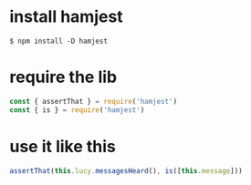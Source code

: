 * install hamjest

#+begin_example
  $ npm install -D hamjest
#+end_example

* require the lib

#+begin_src js
  const { assertThat } = require('hamjest')
  const { is } = require('hamjest')
#+end_src

* use it like this

#+begin_src js
  assertThat(this.lucy.messagesHeard(), is([this.message]))
#+end_src
